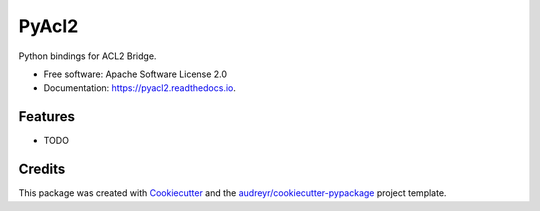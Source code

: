 ======
PyAcl2
======


.. image:: https://img.shields.io/pypi/v/pyacl2.svg
        :target: https://pypi.python.org/pypi/pyacl2

.. image:: https://img.shields.io/travis/zchn/pyacl2.svg
        :target: https://travis-ci.org/zchn/pyacl2

.. image:: https://readthedocs.org/projects/pyacl2/badge/?version=latest
        :target: https://pyacl2.readthedocs.io/en/latest/?badge=latest
        :alt: Documentation Status




Python bindings for ACL2 Bridge.


* Free software: Apache Software License 2.0
* Documentation: https://pyacl2.readthedocs.io.


Features
--------

* TODO

Credits
-------

This package was created with Cookiecutter_ and the `audreyr/cookiecutter-pypackage`_ project template.

.. _Cookiecutter: https://github.com/audreyr/cookiecutter
.. _`audreyr/cookiecutter-pypackage`: https://github.com/audreyr/cookiecutter-pypackage
